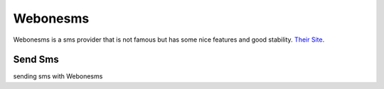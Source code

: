 Webonesms
=========
Webonesms is a sms provider that is not famous but has some nice features and good stability. 
`Their Site <https://webone-sms.ir/>`_.

Send Sms
********
sending sms with Webonesms

.. code-block:: python
   :caption: send sms with Webonesms
   
   from prsmsp.panels import WebOneSms
   
   api_key = "your api key"
   panel = WebOneSms(api_key)

   receptor = "sms reciver"
   message = "sms message"
   originator = "sms panel originator"
   resp = panel.send_sms(receptor, message, originator)

   print(resp.status_code)

